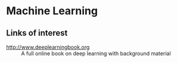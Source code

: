 * Machine Learning
** Links of interest
- http://www.deeplearningbook.org :: A full online book on deep learning with background material
